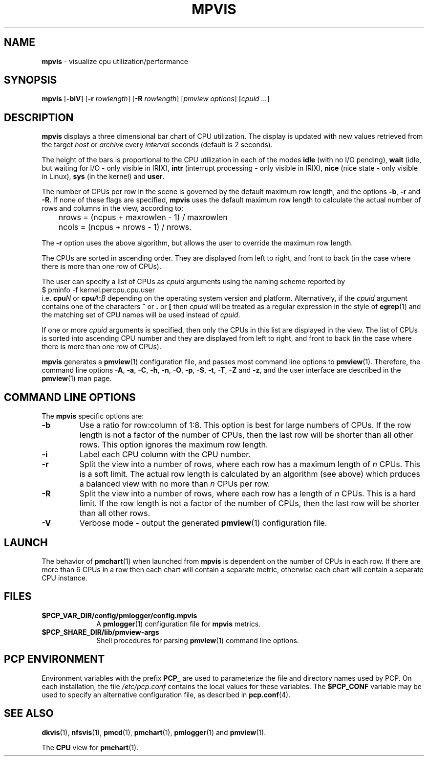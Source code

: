 '\"macro stdmacro
.\"
.\" Copyright (c) 1997 Silicon Graphics, Inc.  All Rights Reserved.
.\"
.\" This program is free software; you can redistribute it and/or modify it
.\" under the terms of the GNU General Public License as published by the
.\" Free Software Foundation; either version 2 of the License, or (at your
.\" option) any later version.
.\"
.\" This program is distributed in the hope that it will be useful, but
.\" WITHOUT ANY WARRANTY; without even the implied warranty of MERCHANTABILITY
.\" or FITNESS FOR A PARTICULAR PURPOSE.  See the GNU General Public License
.\" for more details.
.\"
.TH MPVIS 1 "" "Performance Co-Pilot"
.SH NAME
\f3mpvis\f1 \- visualize cpu utilization/performance
.\" literals use .B or \f3
.\" arguments use .I or \f2
.SH SYNOPSIS
\f3mpvis\f1
[\f3\-biV\f1]
[\f3\-r\f1 \f2rowlength\f1]
[\f3\-R\f1 \f2rowlength\f1]
[\f2pmview options\f1]
[\f2cpuid ...\f1]
.SH DESCRIPTION
.B mpvis
displays a three dimensional bar chart of CPU utilization.
The display is updated with new values retrieved from the target
.I host
or
.I archive
every
.I interval
seconds (default is 2 seconds).
.PP
The height of the bars is proportional to the CPU utilization in each of
the modes
.B idle
(with no I/O pending),
.B wait
(idle, but waiting for I/O - only visible in IRIX),
.B intr
(interrupt processing - only visible in IRIX),
.B nice
(nice state - only visible in Linux),
.B sys
(in the kernel) and
.BR user .
.PP
The number of CPUs per row in the scene is governed by
the default maximum row length, and the options \f3\-b\f1, \f3\-r\f1
and \f3\-R\f1.  If none of these flags are specified, \f3mpvis\f1
uses the default maximum row length to calculate the actual number
of rows and columns in the view, according to:

.nf
	nrows = (ncpus + maxrowlen - 1) / maxrowlen
	ncols = (ncpus + nrows - 1) / nrows.
.fi

The \f3\-r\f1 option uses the above algorithm, but allows the user
to override the maximum row length.
.PP
The CPUs are sorted in ascending order.  They are displayed from
left to right, and front to back (in the case where there is more
than one row of CPUs).
.PP
The user can specify a list of CPUs as \f2cpuid\f1 arguments
using the naming scheme reported by
.sp 0.5v
.ft CW
.ti 1i
$ pminfo -f kernel.percpu.cpu.user
.sp 0.5v
.ft R
i.e. \c
.BI cpu N
or
.BI cpu A : B
depending on the operating system version and platform.
Alternatively, if the
.I cpuid
argument contains one of the characters
.B ^
or
.B .
or
.B [
then
.I cpuid
will be treated as a regular expression in the style of
.BR egrep (1)
and the matching set of CPU names will be used instead of
.IR cpuid .
.PP
If one or more
.I cpuid
arguments is specified,
then only the CPUs in this list are
displayed in the view.  The list of CPUs is sorted into
ascending CPU number and
they are displayed from left to right, and front to back
(in the case where there is more than one row of CPUs).
.PP
.B mpvis
generates a
.BR pmview (1)
configuration file, and passes most command line options to
.BR pmview (1).
Therefore, the command line options 
.BR \-A ,
.BR \-a ,
.BR \-C ,
.BR \-h ,
.BR \-n ,
.BR \-O ,
.BR \-p ,
.BR \-S ,
.BR \-t ,
.BR \-T ,
.BR \-Z
and
.BR \-z ,
and the user interface are described in the
.BR pmview (1)
man page.
.SH COMMAND LINE OPTIONS
The
.B mpvis
specific options are:
.IP \f3\-b\f1 n
Use a ratio for row:column of 1:8.  This option is best for large
numbers of CPUs.  If the row length is not a factor of the number of CPUs,
then the last row will be shorter than all other rows.  This option
ignores the maximum row length.
.IP \f3\-i\f1
Label each CPU column with the CPU number.
.IP \f3\-r\f1 n
Split the view into a number of rows, where each row has a maximum
length of \f2n\f1 CPUs.  This is a soft limit.  The actual row
length is calculated by an algorithm (see above) which prduces
a balanced view with no more than \f2n\f1 CPUs per row.
.IP \f3\-R\f1 n
Split the view into a number of rows, where each row has a length of
\f2n\f1 CPUs.  This is a hard limit.  If the row length is not a
factor of the number of CPUs, then the last row will be shorter
than all other rows.
.IP \f3\-V\f1
Verbose mode \- output the generated
.BR pmview (1)
configuration file.
.SH LAUNCH
The behavior of 
.BR pmchart (1)
when launched from
.B mpvis
is dependent on the number of CPUs in each row.  If there are more than 6 CPUs
in a row then each chart will contain a separate metric, otherwise each
chart will contain a separate CPU instance.
.SH FILES
.PD 0
.TP 10
.BI $PCP_VAR_DIR/config/pmlogger/config.mpvis
A
.BR pmlogger (1)
configuration file for
.B mpvis
metrics.
.TP
.B $PCP_SHARE_DIR/lib/pmview-args
Shell procedures for parsing
.BR pmview (1)
command line options.
.PD
.SH "PCP ENVIRONMENT"
Environment variables with the prefix
.B PCP_
are used to parameterize the file and directory names
used by PCP.
On each installation, the file
.I /etc/pcp.conf
contains the local values for these variables.
The
.B $PCP_CONF
variable may be used to specify an alternative
configuration file,
as described in
.BR pcp.conf (4).
.SH SEE ALSO
.BR dkvis (1),
.BR nfsvis (1),
.BR pmcd (1),
.BR pmchart (1),
.BR pmlogger (1)
and
.BR pmview (1).
.P
The
.B CPU
view for
.BR pmchart (1).
